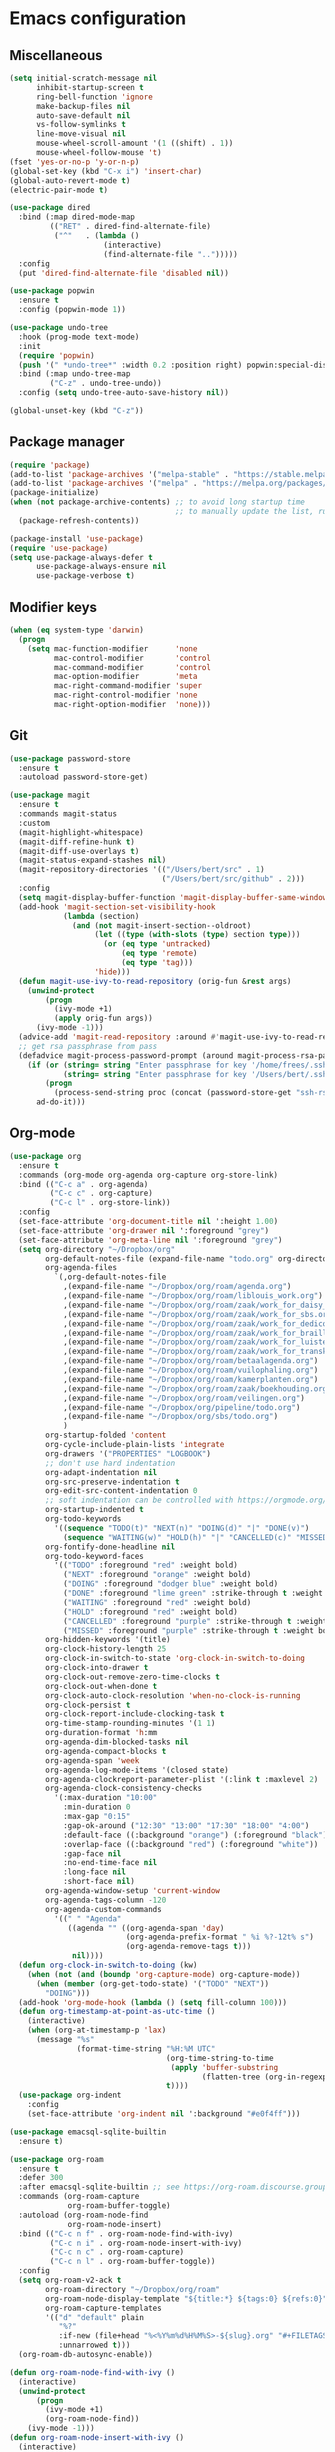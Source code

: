 * Emacs configuration
** Miscellaneous

#+NAME: config
#+BEGIN_SRC emacs-lisp
(setq initial-scratch-message nil
      inhibit-startup-screen t
      ring-bell-function 'ignore
      make-backup-files nil
      auto-save-default nil
      vs-follow-symlinks t
      line-move-visual nil
      mouse-wheel-scroll-amount '(1 ((shift) . 1))
      mouse-wheel-follow-mouse 't)
(fset 'yes-or-no-p 'y-or-n-p)
(global-set-key (kbd "C-x i") 'insert-char)
(global-auto-revert-mode t)
(electric-pair-mode t)

(use-package dired
  :bind (:map dired-mode-map
         (("RET" . dired-find-alternate-file)
          ("^"   . (lambda ()
                     (interactive)
                     (find-alternate-file "..")))))
  :config
  (put 'dired-find-alternate-file 'disabled nil))

(use-package popwin
  :ensure t
  :config (popwin-mode 1))

(use-package undo-tree
  :hook (prog-mode text-mode)
  :init
  (require 'popwin)
  (push '(" *undo-tree*" :width 0.2 :position right) popwin:special-display-config)
  :bind (:map undo-tree-map
         ("C-z" . undo-tree-undo))
  :config (setq undo-tree-auto-save-history nil))

(global-unset-key (kbd "C-z"))

#+END_SRC

** Package manager

#+NAME: config
#+BEGIN_SRC emacs-lisp
(require 'package)
(add-to-list 'package-archives '("melpa-stable" . "https://stable.melpa.org/packages/") t)
(add-to-list 'package-archives '("melpa" . "https://melpa.org/packages/") t)
(package-initialize)
(when (not package-archive-contents) ;; to avoid long startup time
                                     ;; to manually update the list, run M-x list-packages and update with U
  (package-refresh-contents))

(package-install 'use-package)
(require 'use-package)
(setq use-package-always-defer t
      use-package-always-ensure nil
      use-package-verbose t)

#+END_SRC

** Modifier keys

#+NAME: config
#+BEGIN_SRC emacs-lisp
(when (eq system-type 'darwin)
  (progn
    (setq mac-function-modifier      'none
          mac-control-modifier       'control
          mac-command-modifier       'control
          mac-option-modifier        'meta
          mac-right-command-modifier 'super
          mac-right-control-modifier 'none
          mac-right-option-modifier  'none)))

#+END_SRC

** Git

#+NAME: config
#+BEGIN_SRC emacs-lisp
(use-package password-store
  :ensure t
  :autoload password-store-get)

(use-package magit
  :ensure t
  :commands magit-status
  :custom
  (magit-highlight-whitespace)
  (magit-diff-refine-hunk t)
  (magit-diff-use-overlays t)
  (magit-status-expand-stashes nil)
  (magit-repository-directories '(("/Users/bert/src" . 1)
                                  ("/Users/bert/src/github" . 2)))
  :config
  (setq magit-display-buffer-function 'magit-display-buffer-same-window-except-diff-v1)
  (add-hook 'magit-section-set-visibility-hook
            (lambda (section)
              (and (not magit-insert-section--oldroot)
                   (let ((type (with-slots (type) section type)))
                     (or (eq type 'untracked)
                         (eq type 'remote)
                         (eq type 'tag)))
                   'hide)))
  (defun magit-use-ivy-to-read-repository (orig-fun &rest args)
    (unwind-protect
        (progn
          (ivy-mode +1)
          (apply orig-fun args))
      (ivy-mode -1)))
  (advice-add 'magit-read-repository :around #'magit-use-ivy-to-read-repository)
  ;; get rsa passphrase from pass
  (defadvice magit-process-password-prompt (around magit-process-rsa-password-prompt (proc string) activate)
    (if (or (string= string "Enter passphrase for key '/home/frees/.ssh/gmail_rsa': ")
            (string= string "Enter passphrase for key '/Users/bert/.ssh/gmail_rsa': "))
        (progn
          (process-send-string proc (concat (password-store-get "ssh-rsa/bertfrees@gmail.com") "\n")))
      ad-do-it)))

#+END_SRC

** Org-mode

#+NAME: config
#+BEGIN_SRC emacs-lisp
(use-package org
  :ensure t
  :commands (org-mode org-agenda org-capture org-store-link)
  :bind (("C-c a" . org-agenda)
         ("C-c c" . org-capture)
         ("C-c l" . org-store-link))
  :config
  (set-face-attribute 'org-document-title nil ':height 1.00)
  (set-face-attribute 'org-drawer nil ':foreground "grey")
  (set-face-attribute 'org-meta-line nil ':foreground "grey")
  (setq org-directory "~/Dropbox/org"
        org-default-notes-file (expand-file-name "todo.org" org-directory)
        org-agenda-files
          `(,org-default-notes-file
            ,(expand-file-name "~/Dropbox/org/roam/agenda.org")
            ,(expand-file-name "~/Dropbox/org/roam/liblouis_work.org")
            ,(expand-file-name "~/Dropbox/org/roam/zaak/work_for_daisy_consortium.org")
            ,(expand-file-name "~/Dropbox/org/roam/zaak/work_for_sbs.org")
            ,(expand-file-name "~/Dropbox/org/roam/zaak/work_for_dedicon.org")
            ,(expand-file-name "~/Dropbox/org/roam/zaak/work_for_braille_autoriteit.org")
            ,(expand-file-name "~/Dropbox/org/roam/zaak/work_for_luisterpuntbibliotheek.org")
            ,(expand-file-name "~/Dropbox/org/roam/zaak/work_for_transkript.org")
            ,(expand-file-name "~/Dropbox/org/roam/betaalagenda.org")
            ,(expand-file-name "~/Dropbox/org/roam/vuilophaling.org")
            ,(expand-file-name "~/Dropbox/org/roam/kamerplanten.org")
            ,(expand-file-name "~/Dropbox/org/roam/zaak/boekhouding.org")
            ,(expand-file-name "~/Dropbox/org/roam/veilingen.org")
            ,(expand-file-name "~/Dropbox/org/pipeline/todo.org")
            ,(expand-file-name "~/Dropbox/org/sbs/todo.org")
            )
        org-startup-folded 'content
        org-cycle-include-plain-lists 'integrate
        org-drawers '("PROPERTIES" "LOGBOOK")
        ;; don't use hard indentation
        org-adapt-indentation nil
        org-src-preserve-indentation t
        org-edit-src-content-indentation 0
        ;; soft indentation can be controlled with https://orgmode.org/manual/Org-Indent-Mode.html
        org-startup-indented t
        org-todo-keywords
          '((sequence "TODO(t)" "NEXT(n)" "DOING(d)" "|" "DONE(v)")
            (sequence "WAITING(w)" "HOLD(h)" "|" "CANCELLED(c)" "MISSED(m)"))
        org-fontify-done-headline nil
        org-todo-keyword-faces
          '(("TODO" :foreground "red" :weight bold)
            ("NEXT" :foreground "orange" :weight bold)
            ("DOING" :foreground "dodger blue" :weight bold)
            ("DONE" :foreground "lime green" :strike-through t :weight bold)
            ("WAITING" :foreground "red" :weight bold)
            ("HOLD" :foreground "red" :weight bold)
            ("CANCELLED" :foreground "purple" :strike-through t :weight bold)
            ("MISSED" :foreground "purple" :strike-through t :weight bold))
        org-hidden-keywords '(title)
        org-clock-history-length 25
        org-clock-in-switch-to-state 'org-clock-in-switch-to-doing
        org-clock-into-drawer t
        org-clock-out-remove-zero-time-clocks t
        org-clock-out-when-done t
        org-clock-auto-clock-resolution 'when-no-clock-is-running
        org-clock-persist t
        org-clock-report-include-clocking-task t
        org-time-stamp-rounding-minutes '(1 1)
        org-duration-format 'h:mm
        org-agenda-dim-blocked-tasks nil
        org-agenda-compact-blocks t
        org-agenda-span 'week
        org-agenda-log-mode-items '(closed state)
        org-agenda-clockreport-parameter-plist '(:link t :maxlevel 2)
        org-agenda-clock-consistency-checks
          '(:max-duration "10:00"
            :min-duration 0
            :max-gap "0:15"
            :gap-ok-around ("12:30" "13:00" "17:30" "18:00" "4:00")
            :default-face ((:background "orange") (:foreground "black"))
            :overlap-face ((:background "red") (:foreground "white"))
            :gap-face nil
            :no-end-time-face nil
            :long-face nil
            :short-face nil)
        org-agenda-window-setup 'current-window
        org-agenda-tags-column -120
        org-agenda-custom-commands
          '((" " "Agenda"
             ((agenda "" ((org-agenda-span 'day)
                          (org-agenda-prefix-format " %i %?-12t% s")
                          (org-agenda-remove-tags t)))
              nil))))
  (defun org-clock-in-switch-to-doing (kw)
    (when (not (and (boundp 'org-capture-mode) org-capture-mode))
      (when (member (org-get-todo-state) '("TODO" "NEXT"))
        "DOING")))
  (add-hook 'org-mode-hook (lambda () (setq fill-column 100)))
  (defun org-timestamp-at-point-as-utc-time ()
    (interactive)
    (when (org-at-timestamp-p 'lax)
      (message "%s"
               (format-time-string "%H:%M UTC"
                                   (org-time-string-to-time
                                    (apply 'buffer-substring
                                           (flatten-tree (org-in-regexp org-ts-regexp3))))
                                   t))))
  (use-package org-indent
    :config
    (set-face-attribute 'org-indent nil ':background "#e0f4ff")))

(use-package emacsql-sqlite-builtin
  :ensure t)

(use-package org-roam
  :ensure t
  :defer 300
  :after emacsql-sqlite-builtin ;; see https://org-roam.discourse.group/t/org-roam-fails-with-selecting-deleted-buffer-error/3353/9
  :commands (org-roam-capture
             org-roam-buffer-toggle)
  :autoload (org-roam-node-find
             org-roam-node-insert)
  :bind (("C-c n f" . org-roam-node-find-with-ivy)
         ("C-c n i" . org-roam-node-insert-with-ivy)
         ("C-c n c" . org-roam-capture)
         ("C-c n l" . org-roam-buffer-toggle))
  :config
  (setq org-roam-v2-ack t
        org-roam-directory "~/Dropbox/org/roam"
        org-roam-node-display-template "${title:*} ${tags:0} ${refs:0}"
        org-roam-capture-templates
        '(("d" "default" plain
           "%?"
           :if-new (file+head "%<%Y%m%d%H%M%S>-${slug}.org" "#+FILETAGS:\n#+TITLE: ${title}\n")
           :unnarrowed t)))
  (org-roam-db-autosync-enable))

(defun org-roam-node-find-with-ivy ()
  (interactive)
  (unwind-protect
      (progn
        (ivy-mode +1)
        (org-roam-node-find))
    (ivy-mode -1)))
(defun org-roam-node-insert-with-ivy ()
  (interactive)
  (unwind-protect
      (progn
        (ivy-mode +1)
        (org-roam-node-insert))
    (ivy-mode -1)))

(global-set-key (kbd "C-c n f") 'org-roam-node-find-with-ivy)
(global-set-key (kbd "C-c n i") 'org-roam-node-insert-with-ivy)
(global-set-key (kbd "C-c n c") 'org-roam-capture)
(global-set-key (kbd "C-c n l") 'org-roam-buffer-toggle)

#+END_SRC

** Selection, completion, navigation
*** Auto-complete

#+NAME: config
#+BEGIN_SRC emacs-lisp
(use-package auto-complete
  :ensure t
  :commands auto-complete-mode
  :config
  (setq-default ac-sources '())
  (setq ac-auto-start nil
        ac-dwim t
        ac-ignore-case t
        ac-menu-height 10
        ac-quick-help-prefer-pos-tip t
        ac-use-quick-help t
        ac-quick-help-height 20
        ac-quick-help-delay 1
        ac-use-comphist nil)
  (ac-set-trigger-key "TAB"))

#+END_SRC

*** Ido

#+NAME: config
#+BEGIN_SRC emacs-lisp
(use-package ido
  :config
  (setq ido-enable-prefix nil
        ido-enable-flex-matching t
        ido-create-new-buffer 'always
        ido-use-filename-at-point 'guess
        ido-max-prospects 10
        ido-default-file-method 'selected-window
        ido-everywhere t)
  :bind
  (("M-x" . (lambda ()
              (interactive)
              (call-interactively
               (intern
                (ido-completing-read
                 "M-x "
                 (all-completions "" obarray 'commandp)
                 'commandp t nil 'extended-command-history
                 (car extended-command-history))))))
   ;; in addition to the default C-x b, because I often type C-x C-b by accident
   ("C-x C-b" . 'ido-switch-buffer)))

(ido-mode t)

#+END_SRC

*** Ivy

#+NAME: config
#+BEGIN_SRC emacs-lisp
(use-package ivy
  :ensure t
  :autoload ivy-mode)

#+END_SRC

*** Find File at Point

Find File at Point (ffap) is a built-in Emacs library that other tools such as Ido makes use of.

#+NAME: config
#+BEGIN_SRC emacs-lisp
(use-package ffap
  :config
  ;; adapted from https://www.emacswiki.org/emacs/FindFileAtPoint:
  (defvar ffap-file-at-point-line-number nil
    "Variable to hold line number from the last `ffap-file-at-point' call.")
  ;; add `[', `]' and `,' to list of characters to include in (ffap-string-at-point)
  (add-to-list 'ffap-string-at-point-mode-alist '(file "--:\\\\${}+<>@-Z_[:alpha:]~*?[]," "{<@" "@>;.,!:}"))
  (defadvice ffap-file-at-point (after ffap-store-line-number activate)
    "Search `ffap-string-at-point' for a line number pattern and
save it in `ffap-file-at-point-line-number' variable."
    (let* ((string (ffap-string-at-point))
           (name
            (or (condition-case nil
                    (and (not (string-match "//" string)) ; foo.com://bar
                         (substitute-in-file-name string))
                  (error nil))
                string))
           (line-number-string
            (and (string-match ":\\(\\([0-9]+\\)\\|\\[\\([0-9]+\\),[0-9]+\\]\\)" name) ; `:line' or `:line:' or `:[line,column]'
                                                                                       ; (but note that the first : after files in rgrep
                                                                                       ; window is actually a ^@)
                 (concat
                  (match-string 2 name)
                  (match-string 3 name))))
           (line-number
            (and line-number-string
                 (string-to-number line-number-string))))
      (if (and line-number (> line-number 0))
          (setq ffap-file-at-point-line-number line-number)
        (setq ffap-file-at-point-line-number nil))))
  (defadvice find-file-at-point (after ffap-goto-line-number activate)
    "If `ffap-file-at-point-line-number' is non-nil goto this line."
    (when ffap-file-at-point-line-number
      (goto-line ffap-file-at-point-line-number)
      (setq ffap-file-at-point-line-number nil)))
  (defadvice ido-find-file (after ido-goto-line-number activate)
    "If `ffap-file-at-point-line-number' is non-nil goto this line."
    (when ffap-file-at-point-line-number
      (goto-line ffap-file-at-point-line-number)
      (setq ffap-file-at-point-line-number nil))))

#+END_SRC

** Cut & paste

#+NAME: config
#+BEGIN_SRC emacs-lisp
(defun interprogram-killring-peek ()
  (shell-command-to-string "/usr/bin/pbpaste"))

(defun interprogram-killring-push (text &optional push)
  (let ((process-connection-type nil))
    (let ((proc (start-process "killring push" "*Messages*" "/usr/bin/pbcopy")))
  (process-send-string proc text)
  (process-send-eof proc))))

(setq save-interprogram-paste-before-kill t
  interprogram-cut-function 'interprogram-killring-push
  interprogram-paste-function 'interprogram-killring-peek)

#+END_SRC

** IRC and Slack

#+NAME: config
#+BEGIN_SRC emacs-lisp
(use-package erc-terminal-notifier
  :ensure t
  )

(use-package erc
  :commands (libera-chat bitlbee erc-all)
  :config
  (require 'erc-services)
  (require 'erc-terminal-notifier)
  (setq erc-server "localhost"
        erc-server-history-list '("localhost"
                                  "irc.libera.chat")
        erc-nick '("bert" "bfrees")
        erc-nickserv-identify-mode 'both
        erc-autojoin-channels-alist
          '(("Libera.Chat" "#liblouis")
            ;"BitlBee" ... ;; autojoins for BitlBee are handled by BitlBee itself
            ))
  (defun libera-chat ()
    (interactive)
    (erc-tls :server "irc.libera.chat" :port 6697 :nick "bfrees"))
  (defun bitlbee ()
    (interactive)
    (when (not (get-buffer-process "*bitlbee*"))
      (start-process "bitlbee" "*bitlbee*"
                     (expand-file-name "../bin/bitlbee" user-emacs-directory) "-Fn"))
    (erc :server "localhost" :port 6667 :nick "bert"))
  (defun erc-all ()
    (interactive)
    (libera-chat)
    (bitlbee)))

#+END_SRC

** Programming
*** XML

#+NAME: config
#+BEGIN_SRC emacs-lisp
(add-to-list 'auto-mode-alist '("\\.xml$"   . nxml-mode))
(add-to-list 'auto-mode-alist '("\\.xhtml$" . nxml-mode))
(add-to-list 'auto-mode-alist '("\\.xsd$"   . nxml-mode))

(use-package nxml-mode
  :autoload nxml-mode
  :config
  (setq-default nxml-child-indent 4)
  (setq nxml-slash-auto-complete-flag t)
  (push (expand-file-name "schema/schemas.xml" user-emacs-directory) rng-schema-locating-files)
  (add-to-list 'hs-special-modes-alist
    '(nxml-mode "<!--\\|<[^/>]>\\|<[^/][^>]*[^/]>"
                ""
                "<!--"
                nxml-forward-sexp
                nil))
  (add-hook 'nxml-mode-hook
    (lambda () (local-set-key (kbd "TAB") 'nxml-indent-or-toggle-hiding-or-expand-or-complete)
               (local-set-key (kbd "RET") 'nxml-newline-and-indent-maybe-auto-newline)
               (local-set-key ">" 'nxml-electric-gt)
               (local-set-key (kbd "C-<up>") 'nxml-backward-element)
               (local-set-key (kbd "C-<down>") 'nxml-forward-element)
               (setq-local ac-sources '(ac-source-nxml-tag
                                        ac-source-nxml-attr
                                        ac-source-nxml-attr-value))
               (auto-complete-mode t)
               (auto-complete-nxml-init-project)
               (hs-minor-mode)))
  (defun nxml-forward-sexp (arg)
    (let ((nxml-sexp-element-flag))
      (setq nxml-sexp-element-flag (not (looking-at "<!--")))
      (unless (looking-at "[*]+")
        (condition-case nil
            (nxml-forward-balanced-item arg)
          (error nil)))))
  (defun try-indent ()
    (if (use-region-p)
        (progn
          (indent-region (region-beginning) (region-end))
          t)
      (let* ((point-before-indent (point)))
        (indent-according-to-mode)
        (not (and (equal point-before-indent (point))
                  (not mark-active))))))
  (defun fallback-command (&optional except-command)
    (let* ((saved-local-map (current-local-map)))
      (use-local-map nil)
      (setq unread-command-events
            (append (this-single-command-raw-keys)
                    unread-command-events))
      (let* ((key (read-key-sequence-vector ""))
             (command (and key (key-binding key))))
        (when (and (commandp command)
                   (not (eq command 'except-command)))
          (setq this-command command)
          (call-interactively command))
        (use-local-map saved-local-map))))
  (defun nxml-try-toggle-hiding ()
    (if (hs-already-hidden-p)
      (progn
        (hs-show-block)
        (hs-find-block-beginning)
        t)
      (progn
        (nxml-token-after)
        (when (or (and (eq xmltok-type 'start-tag)
                       (< (- (point) xmltok-start 1) (length (xmltok-start-tag-qname))))
                  (and (eq xmltok-type 'comment)
                       (< (- (point) xmltok-start) 4)))
          (goto-char xmltok-start)
          (hs-hide-block)
          (hs-find-block-beginning)
          t))))
  (defun nxml-indent-or-toggle-hiding-or-expand-or-complete ()
    (interactive)
    (unless (try-indent)
      (unless (nxml-try-toggle-hiding)
        (fallback-command 'nxml-indent-or-toggle-hiding-or-expand-or-complete))))
  (defun nxml-newline-and-indent-maybe-auto-newline ()
    (interactive)
    (nxml-ensure-scan-up-to-date)
    (if (and (not (nxml-get-inside (point)))
             (eq (point) (nxml-scan-element-backward (point) t))
             (looking-at (concat "</" (xmltok-start-tag-qname) ">")))
        (progn
          (newline)
          (save-excursion (newline))
          (nxml-indent-line)
          (save-excursion (forward-char)
                          (nxml-indent-line)))
      (newline)
      (nxml-indent-line)))
  (defun nxml-electric-gt ()
    (interactive)
    (nxml-ensure-scan-up-to-date)
    (insert ">")
    (if (and (eq (nxml-token-before) (point))
             (eq xmltok-type 'start-tag))
        (save-excursion
          (insert (concat "</" (xmltok-start-tag-qname) ">")))))
  (defun nxml-electric-slash (arg)
    (interactive "*P")
    (nxml-ensure-scan-up-to-date)
    (let* ((slash-pos (point))
           (end-tag-p (and (eq (char-before slash-pos) ?<)
                           (not (nxml-get-inside slash-pos))))
           (at-indentation (save-excursion
                             (back-to-indentation)
                             (eq (point) (1- slash-pos)))))
      (self-insert-command (prefix-numeric-value arg))
      (unless arg
        (if nxml-slash-auto-complete-flag
            (if end-tag-p
                (condition-case err
                    (let ((start-tag-end
                           (nxml-scan-element-backward (1- slash-pos) t)))
                      (when start-tag-end
                        (insert (xmltok-start-tag-qname) ">")))
                  (nxml-scan-error nil))
              (if (and (eq (nxml-token-before) (point))
                       (eq xmltok-type 'partial-empty-element))
                  (insert ">")
                (when (and (eq (nxml-token-before) (1+ (point)))
                           (eq xmltok-type 'empty-element))
                  (forward-char)
                  (when (looking-at (concat "[\s\t\n]*</" (xmltok-start-tag-qname) ">"))
                    (while (looking-at "[\s\t\n]")
                      (delete-char 1))
                    (delete-char (+ 3 (length (xmltok-start-tag-qname)))))))))
        (when (and end-tag-p at-indentation)
          (nxml-indent-line)))))
  (defun nxml-pretty-print-region (begin end)
    (interactive "r")
    (when (string-equal major-mode "nxml-mode")
      (save-excursion
        (goto-char begin)
        (while (search-forward-regexp "\>[ \\t]*\<" nil t)
          (backward-char) (insert "\n"))
        (indent-region begin end))))) 

(use-package auto-complete-nxml
  :ensure t
  :autoload auto-complete-nxml-init-project
  :config
  (remove-hook 'nxml-mode-hook 'auto-complete-nxml-setup))

#+END_SRC

** Putting it all together

#+NAME: init.el
#+BEGIN_SRC emacs-lisp :tangle init.el
;; This file is automatically generated from init.el.org. Don't make
;; changes to this file directly.

<<config>>
#+END_SRC
